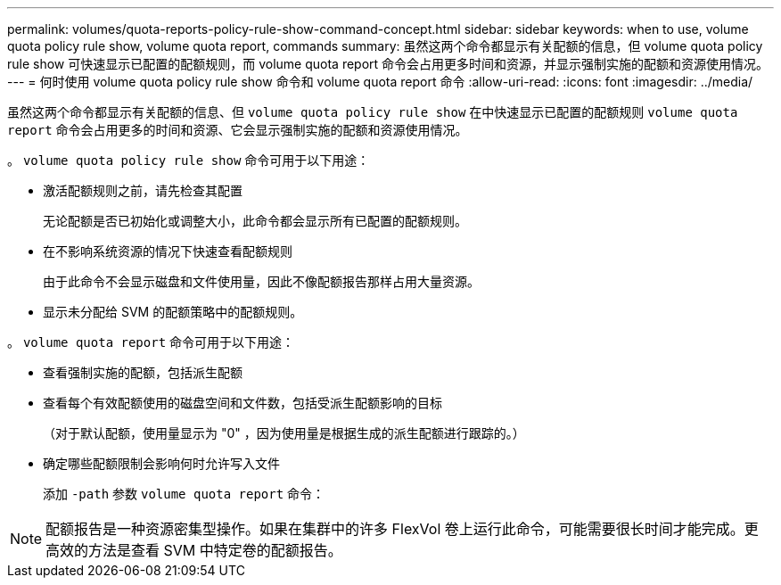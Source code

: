 ---
permalink: volumes/quota-reports-policy-rule-show-command-concept.html 
sidebar: sidebar 
keywords: when to use, volume quota policy rule show, volume quota report, commands 
summary: 虽然这两个命令都显示有关配额的信息，但 volume quota policy rule show 可快速显示已配置的配额规则，而 volume quota report 命令会占用更多时间和资源，并显示强制实施的配额和资源使用情况。 
---
= 何时使用 volume quota policy rule show 命令和 volume quota report 命令
:allow-uri-read: 
:icons: font
:imagesdir: ../media/


[role="lead"]
虽然这两个命令都显示有关配额的信息、但 `volume quota policy rule show` 在中快速显示已配置的配额规则 `volume quota report` 命令会占用更多的时间和资源、它会显示强制实施的配额和资源使用情况。

。 `volume quota policy rule show` 命令可用于以下用途：

* 激活配额规则之前，请先检查其配置
+
无论配额是否已初始化或调整大小，此命令都会显示所有已配置的配额规则。

* 在不影响系统资源的情况下快速查看配额规则
+
由于此命令不会显示磁盘和文件使用量，因此不像配额报告那样占用大量资源。

* 显示未分配给 SVM 的配额策略中的配额规则。


。 `volume quota report` 命令可用于以下用途：

* 查看强制实施的配额，包括派生配额
* 查看每个有效配额使用的磁盘空间和文件数，包括受派生配额影响的目标
+
（对于默认配额，使用量显示为 "0" ，因为使用量是根据生成的派生配额进行跟踪的。）

* 确定哪些配额限制会影响何时允许写入文件
+
添加 `-path` 参数 `volume quota report` 命令：



[NOTE]
====
配额报告是一种资源密集型操作。如果在集群中的许多 FlexVol 卷上运行此命令，可能需要很长时间才能完成。更高效的方法是查看 SVM 中特定卷的配额报告。

====